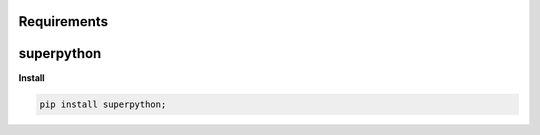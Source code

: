 Requirements
------------

superpython
-----------


**Install**

.. code-block:: bash

    pip install superpython;


